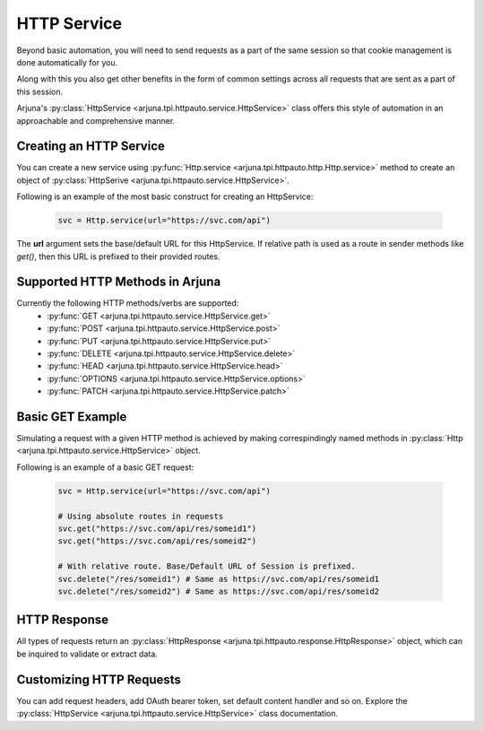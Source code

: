 .. _session:

**HTTP Service**
================

Beyond basic automation, you will need to send requests as a part of the same session so that cookie management is done automatically for you.

Along with this you also get other benefits in the form of common settings across all requests that are sent as a part of this session.

Arjuna's :py:class:`HttpService <arjuna.tpi.httpauto.service.HttpService>` class offers this style of automation in an approachable and comprehensive manner.

Creating an **HTTP Service**
----------------------------

You can create a new service using :py:func:`Http.service <arjuna.tpi.httpauto.http.Http.service>` method to create an object of :py:class:`HttpSerive <arjuna.tpi.httpauto.service.HttpService>`.

Following is an example of the most basic construct for creating an HttpService:

    .. code-block:: python

        svc = Http.service(url="https://svc.com/api")

The **url** argument sets the base/default URL for this HttpService. If relative path is used as a route in sender methods like `get()`, then this URL is prefixed to their provided routes.

Supported HTTP Methods in Arjuna
--------------------------------

Currently the following HTTP methods/verbs are supported:
    * :py:func:`GET <arjuna.tpi.httpauto.service.HttpService.get>`
    * :py:func:`POST <arjuna.tpi.httpauto.service.HttpService.post>`
    * :py:func:`PUT <arjuna.tpi.httpauto.service.HttpService.put>`
    * :py:func:`DELETE <arjuna.tpi.httpauto.service.HttpService.delete>`
    * :py:func:`HEAD <arjuna.tpi.httpauto.service.HttpService.head>`
    * :py:func:`OPTIONS <arjuna.tpi.httpauto.service.HttpService.options>`
    * :py:func:`PATCH <arjuna.tpi.httpauto.service.HttpService.patch>`

Basic GET Example
-----------------
Simulating a request with a given HTTP method is achieved by making correspindingly named methods in :py:class:`Http <arjuna.tpi.httpauto.service.HttpService>` object.

Following is an example of a basic GET request:

    .. code-block:: python

        svc = Http.service(url="https://svc.com/api")

        # Using absolute routes in requests
        svc.get("https://svc.com/api/res/someid1")
        svc.get("https://svc.com/api/res/someid2")

        # With relative route. Base/Default URL of Session is prefixed.
        svc.delete("/res/someid1") # Same as https://svc.com/api/res/someid1
        svc.delete("/res/someid2") # Same as https://svc.com/api/res/someid2

HTTP Response
-------------
All types of requests return an :py:class:`HttpResponse <arjuna.tpi.httpauto.response.HttpResponse>` object, which can be inquired to validate or extract data.

Customizing HTTP Requests
-------------------------
You can add request headers, add OAuth bearer token, set default content handler and so on. Explore the :py:class:`HttpService <arjuna.tpi.httpauto.service.HttpService>` class documentation.
